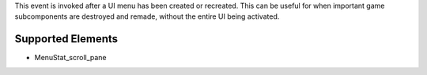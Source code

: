 This event is invoked after a UI menu has been created or recreated. This can be useful for when important game subcomponents are destroyed and remade, without the entire UI being activated.

Supported Elements
----------------------------------------------------------------------------------------------------

- MenuStat_scroll_pane
